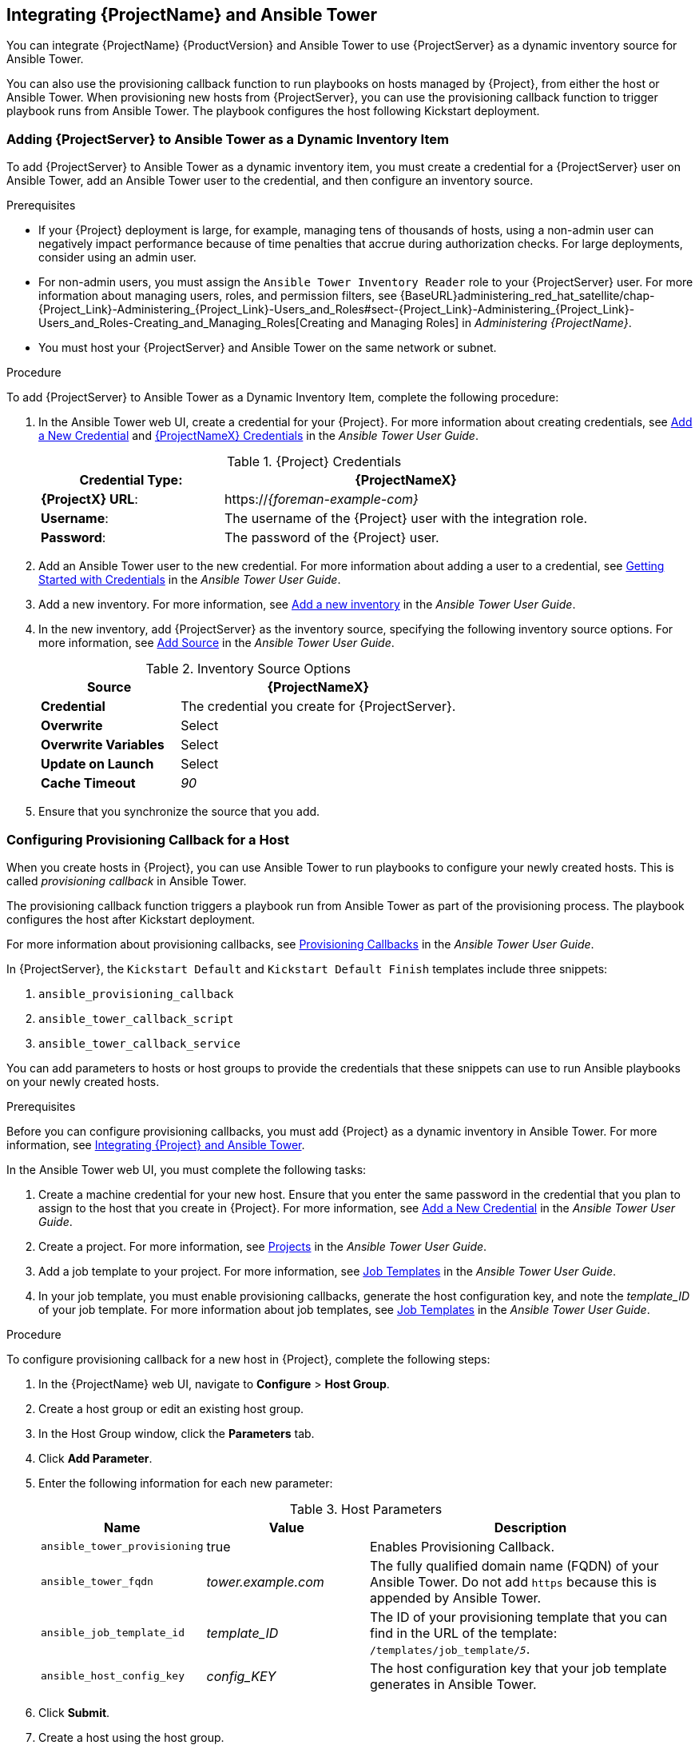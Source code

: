 [[chap-Red_Hat_Satellite-Managing_Hosts-Integrating_Satellite_and_Ansible_Tower]]
== Integrating {ProjectName} and Ansible Tower

You can integrate {ProjectName}{nbsp}{ProductVersion} and Ansible Tower to use {ProjectServer} as a dynamic inventory source for Ansible Tower.

You can also use the provisioning callback function to run playbooks on hosts managed by {Project}, from either the host or Ansible Tower. When provisioning new hosts from {ProjectServer}, you can use the provisioning callback function to trigger playbook runs from Ansible Tower. The playbook configures the host following Kickstart deployment.

[[sect-Red_Hat_Satellite-Managing_Hosts-Integrating_Satellite_and_Ansible_Tower-Adding_Satellite_Server_to_Ansible_Tower_as_a_Dynamic_Inventory_Item]]
=== Adding {ProjectServer} to Ansible Tower as a Dynamic Inventory Item

To add {ProjectServer} to Ansible Tower as a dynamic inventory item, you must create a credential for a {ProjectServer} user on Ansible Tower, add an Ansible Tower user to the credential, and then configure an inventory source.

.Prerequisites

* If your {Project} deployment is large, for example, managing tens of thousands of hosts, using a non-admin user can negatively impact performance because of time penalties that accrue during authorization checks. For large deployments, consider using an admin user.
* For non-admin users, you must assign the `Ansible Tower Inventory Reader` role to your {ProjectServer} user. For more information about managing users, roles, and permission filters, see {BaseURL}administering_red_hat_satellite/chap-{Project_Link}-Administering_{Project_Link}-Users_and_Roles#sect-{Project_Link}-Administering_{Project_Link}-Users_and_Roles-Creating_and_Managing_Roles[Creating and Managing Roles] in _Administering {ProjectName}_.
* You must host your {ProjectServer} and Ansible Tower on the same network or subnet.

[[proc-Red_Hat_Satellite-Managing_Hosts-Integrating_Satellite_and_Ansible_Tower-To_Add_Satellite_Server_to_Ansible_Tower_as_a_Dynamic_Inventory_Item]]
.Procedure

To add {ProjectServer} to Ansible Tower as a Dynamic Inventory Item, complete the following procedure:

. In the Ansible Tower web UI, create a credential for your {Project}. For more information about creating credentials, see http://docs.ansible.com/ansible-tower/latest/html/userguide/credentials.html#add-a-new-credential[Add a New Credential] and http://docs.ansible.com/ansible-tower/latest/html/userguide/credentials.html#red-hat-satellite-6[{ProjectNameX} Credentials] in the _Ansible Tower User Guide_.
+
[[tabl-Red_Hat_Satellite-Managing_Hosts-Integrating_Satellite_and_Ansible_Tower-Satellite_Credentials]]
.{Project} Credentials
[cols="1a,2a"options="header"]
|====
|*Credential Type*: |*{ProjectNameX}*
|*{ProjectX} URL*: |https://_{foreman-example-com}_
|*Username*: |The username of the {Project} user with the integration role.
|*Password*: |The password of the {Project} user.
|====
+
. Add an Ansible Tower user to the new credential. For more information about adding a user to a credential, see http://docs.ansible.com/ansible-tower/latest/html/userguide/credentials.html#getting-started-with-credentials[Getting Started with Credentials] in the _Ansible Tower User Guide_.
. Add a new inventory. For more information, see http://docs.ansible.com/ansible-tower/latest/html/userguide/inventories.html#add-a-new-inventory[Add a new inventory] in the _Ansible Tower User Guide_.
. In the new inventory, add {ProjectServer} as the inventory source, specifying the following inventory source options. For more information, see https://docs.ansible.com/ansible-tower/latest/html/userguide/inventories.html#add-source[Add Source] in the _Ansible Tower User Guide_.
+
[[tabl-Red_Hat_Satellite-Managing_Hosts-Integrating_Satellite_and_Ansible_Tower-Inventory_Source_Options]]
.Inventory Source Options
[cols="1a,2a"options="header"]
|====
|*Source* |*{ProjectNameX}*
|*Credential* |The credential you create for {ProjectServer}.
|*Overwrite* |Select
|*Overwrite Variables* | Select
|*Update on Launch* |Select
|*Cache Timeout* |_90_
|====
+
. Ensure that you synchronize the source that you add.

[[sect-Red_Hat_Satellite-Managing_Hosts-Integrating_Satellite_and_Ansible_Tower-Configuring_Provisioning_Callback_for_a_Host]]
=== Configuring Provisioning Callback for a Host

When you create hosts in {Project}, you can use Ansible Tower to run playbooks to configure your newly created hosts. This is called _provisioning callback_ in Ansible Tower.

The provisioning callback function triggers a playbook run from Ansible Tower as part of the provisioning process. The playbook configures the host after Kickstart deployment.

For more information about provisioning callbacks, see http://docs.ansible.com/ansible-tower/latest/html/userguide/job_templates.html#provisioning-callbacks[Provisioning Callbacks] in the _Ansible Tower User Guide_.

In {ProjectServer}, the `Kickstart Default` and `Kickstart Default Finish` templates include three snippets:

. `ansible_provisioning_callback`
. `ansible_tower_callback_script`
. `ansible_tower_callback_service`

You can add parameters to hosts or host groups to provide the credentials that these snippets can use to run Ansible playbooks on your newly created hosts.

.Prerequisites

Before you can configure provisioning callbacks, you must add {Project} as a dynamic inventory in Ansible Tower. For more information, see xref:chap-{Project_Link}-Managing_Hosts-Integrating_{Project}_and_Ansible_Tower[Integrating {Project} and Ansible Tower].

In the Ansible Tower web UI, you must complete the following tasks:

. Create a machine credential for your new host. Ensure that you enter the same password in the credential that you plan to assign to the host that you create in {Project}. For more information, see https://docs.ansible.com/ansible-tower/latest/html/userguide/credentials.html#add-a-new-credential[Add a New Credential] in the _Ansible Tower User Guide_.
. Create a project. For more information, see https://docs.ansible.com/ansible-tower/latest/html/userguide/projects.html[Projects] in the _Ansible Tower User Guide_.
. Add a job template to your project. For more information, see https://docs.ansible.com/ansible-tower/latest/html/userguide/job_templates.html#create-a-job-template[Job Templates] in the _Ansible Tower User Guide_.
. In your job template, you must enable provisioning callbacks, generate the host configuration key, and note the _template_ID_ of your job template. For more information about job templates, see http://docs.ansible.com/ansible-tower/latest/html/userguide/job_templates.html#[Job Templates] in the _Ansible Tower User Guide_.

[[proc-Red_Hat_Satellite-Managing_Hosts-Integrating_Satellite_and_Ansible_Tower-To_Configure_Provisioning_Callback_for_a_Host]]
.Procedure

To configure provisioning callback for a new host in {Project}, complete the following steps:

. In the {ProjectName} web UI, navigate to *Configure* > *Host Group*.
. Create a host group or edit an existing host group.
. In the Host Group window, click the *Parameters* tab.
. Click *Add Parameter*.
. Enter the following information for each new parameter:
+
[[tabl-Red_Hat_Satellite-Managing_Hosts-Integrating_Satellite_and_Ansible_Tower-Host_Parameters]]
.Host Parameters
[cols="1a,1a,2a"options="header"]
|====
|Name |Value |Description
|`ansible_tower_provisioning` |true |Enables Provisioning Callback.
|`ansible_tower_fqdn` |_tower.example.com_ |The fully qualified domain name (FQDN) of your Ansible Tower. Do not add `https` because this is appended by Ansible Tower.
|`ansible_job_template_id` |_template_ID_ |The ID of your provisioning template that you can find in the URL of the template: `/templates/job_template/_5_`.
|`ansible_host_config_key` |_config_KEY_ |The host configuration key that your job template generates in Ansible Tower.
|====
+
. Click *Submit*.
. Create a host using the host group.
. On the new host, enter the following command to start the `ansible-callback` service:
+
[options="nowrap" subs="+quotes,verbatim"]
----
# systemctl start ansible-callback
----
+
. On the new host, enter the following command to output the status of the `ansible-callback` service:
+
[options="nowrap" subs="+quotes,verbatim"]
----
# systemctl status ansible-callback
----
+
Provisioning callback is configured correctly if the command returns the following output:
+
[options="nowrap" subs="+quotes,verbatim"]
----
SAT_host systemd[1]: Started Provisioning callback to Ansible Tower...
----

.Manual Provisioning Callback
You can use the provisioning callback URL and the host configuration key from a host to call Ansible Tower. For example:
[options="nowrap" subs="+quotes"]
----
# curl -k -s --data curl --insecure --data host_config_key=_my_config_key_ \
 https://_tower.example.com_/api/v2/job_templates/_8_/callback/
----

Ensure that you use `https` when you enter the provisioning callback URL.

This triggers the playbook run specified in the template against the host.

